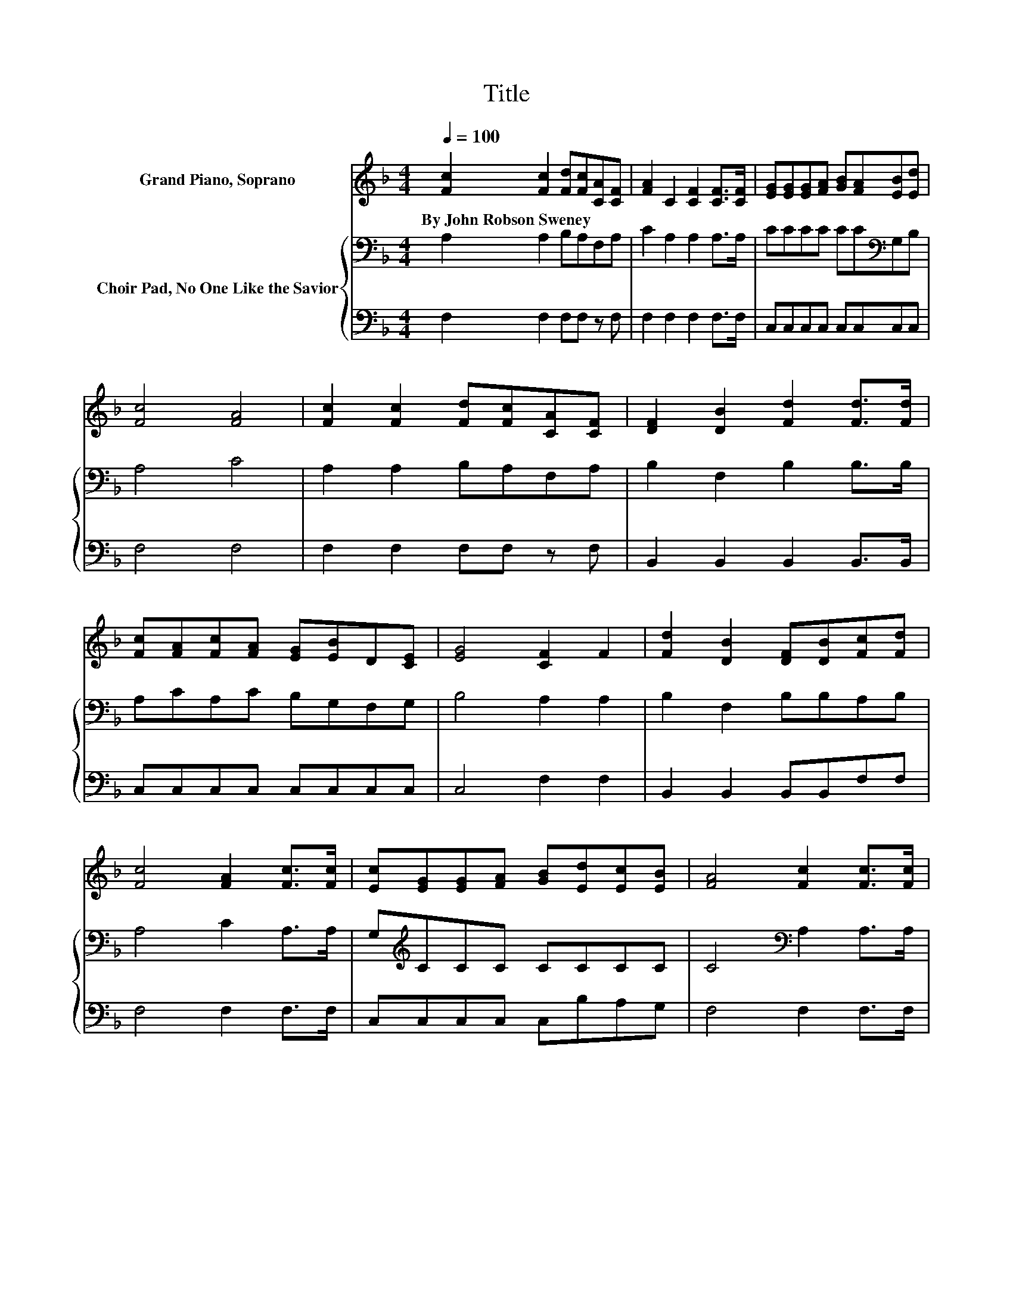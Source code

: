 X:1
T:Title
%%score 1 { 2 | 3 }
L:1/8
Q:1/4=100
M:4/4
K:F
V:1 treble nm="Grand Piano, Soprano"
V:2 bass nm="Choir Pad, No One Like the Savior"
V:3 bass 
V:1
 [Fc]2 [Fc]2 [Fd][Fc][CA][CF] | [FA]2 C2 [CF]2 [CF]>[CF] | [EG][EG][EG][FA] [GB][FA][EB][Ed] | %3
w: By~John~Robson~Sweney * * * * *|||
 [Fc]4 [FA]4 | [Fc]2 [Fc]2 [Fd][Fc][CA][CF] | [DF]2 [DB]2 [Fd]2 [Fd]>[Fd] | %6
w: |||
 [Fc][FA][Fc][FA] [EG][EB]D[CE] | [EG]4 [CF]2 F2 | [Fd]2 [DB]2 [DF][DB][Fc][Fd] | %9
w: |||
 [Fc]4 [FA]2 [Fc]>[Fc] | [Ec][EG][EG][FA] [GB][Ed][Ec][EB] | [FA]4 [Fc]2 [Fc]>[Fc] | %12
w: |||
 [Fd]2 [FB]2 [FG]2 [Fd]>[Fd] | [Fc]2 [FA]2 [CF]2 CC | [B,D][GB][FA][DG] [CF][CE][CD][CE] | %15
w: |||
 [CG]4 [CF]4- | [CF]4 z4 |] %17
w: ||
V:2
 A,2 A,2 B,A,F,A, | C2 A,2 A,2 A,>A, | CCCC CC[K:bass]G,B, | A,4 C4 | A,2 A,2 B,A,F,A, | %5
 B,2 F,2 B,2 B,>B, | A,CA,C B,G,F,G, | B,4 A,2 A,2 | B,2 F,2 B,B,A,B, | A,4 C2 A,>A, | %10
 G,[K:treble]CCC CCCC | C4[K:bass] A,2 A,>A, | B,2 D2 D2 B,>B, | A,2 C2 A,2 F,F, | %14
 F,DCB, A,G,F,G, | B,4 A,4- | A,4 z4 |] %17
V:3
 F,2 F,2 F,F, z F, | F,2 F,2 F,2 F,>F, | C,C,C,C, C,C,C,C, | F,4 F,4 | F,2 F,2 F,F, z F, | %5
 B,,2 B,,2 B,,2 B,,>B,, | C,C,C,C, C,C,C,C, | C,4 F,2 F,2 | B,,2 B,,2 B,,B,,F,F, | F,4 F,2 F,>F, | %10
 C,C,C,C, C,B,A,G, | F,4 F,2 F,>F, | B,,2 B,,2 B,,2 B,,>B,, | F,2 F,2 F,2 A,,A,, | %14
 B,,B,,B,,B,, C,C,C,C, | C,4 F,4- | F,4 z4 |] %17

